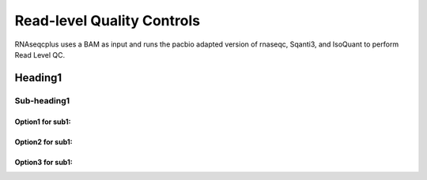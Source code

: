 Read-level Quality Controls
+++++++++++++++++++++++++++
RNAseqcplus uses a BAM as input and runs the pacbio adapted version of rnaseqc, Sqanti3, and IsoQuant to perform Read Level QC.

Heading1
=========

Sub-heading1
---------------
Option1 for sub1:
~~~~~~~~~~~~~
Option2 for sub1:
~~~~~~~~~~~~~
Option3 for sub1:
~~~~~~~~~~~~~

